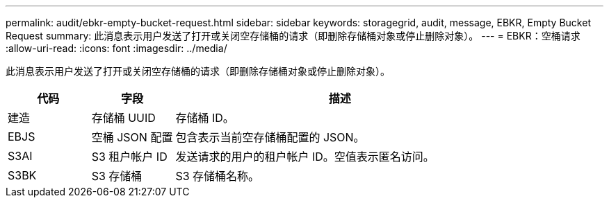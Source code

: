 ---
permalink: audit/ebkr-empty-bucket-request.html 
sidebar: sidebar 
keywords: storagegrid, audit, message, EBKR, Empty Bucket Request 
summary: 此消息表示用户发送了打开或关闭空存储桶的请求（即删除存储桶对象或停止删除对象）。 
---
= EBKR：空桶请求
:allow-uri-read: 
:icons: font
:imagesdir: ../media/


[role="lead"]
此消息表示用户发送了打开或关闭空存储桶的请求（即删除存储桶对象或停止删除对象）。

[cols="1a,1a,4a"]
|===
| 代码 | 字段 | 描述 


 a| 
建造
 a| 
存储桶 UUID
 a| 
存储桶 ID。



 a| 
EBJS
 a| 
空桶 JSON 配置
 a| 
包含表示当前空存储桶配置的 JSON。



 a| 
S3AI
 a| 
S3 租户帐户 ID
 a| 
发送请求的用户的租户帐户 ID。空值表示匿名访问。



 a| 
S3BK
 a| 
S3 存储桶
 a| 
S3 存储桶名称。

|===
